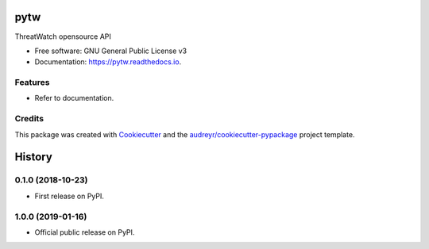 ====
pytw
====


.. image:: https://img.shields.io/pypi/v/pytw.svg
        :target: https://pypi.python.org/pypi/pytw

.. image:: https://img.shields.io/travis/opensource-tw/pytw.svg
        :target: https://travis-ci.org/opensource-tw/pytw

.. image:: https://readthedocs.org/projects/pytw/badge/?version=latest
        :target: https://pytw.readthedocs.io/en/latest/?badge=latest
        :alt: Documentation Status




ThreatWatch opensource API


* Free software: GNU General Public License v3
* Documentation: https://pytw.readthedocs.io.


Features
--------

* Refer to documentation.

Credits
-------

This package was created with Cookiecutter_ and the `audreyr/cookiecutter-pypackage`_ project template.

.. _Cookiecutter: https://github.com/audreyr/cookiecutter
.. _`audreyr/cookiecutter-pypackage`: https://github.com/audreyr/cookiecutter-pypackage


=======
History
=======

0.1.0 (2018-10-23)
------------------

* First release on PyPI.

1.0.0 (2019-01-16)
------------------

* Official public release on PyPI.


